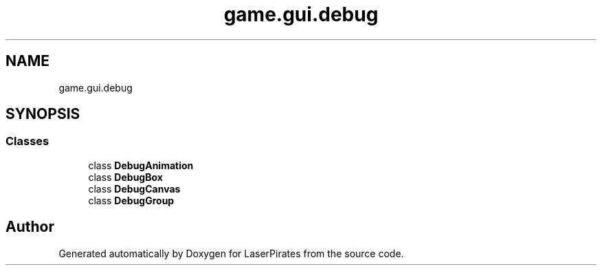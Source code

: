 .TH "game.gui.debug" 3 "Sun Jun 24 2018" "LaserPirates" \" -*- nroff -*-
.ad l
.nh
.SH NAME
game.gui.debug
.SH SYNOPSIS
.br
.PP
.SS "Classes"

.in +1c
.ti -1c
.RI "class \fBDebugAnimation\fP"
.br
.ti -1c
.RI "class \fBDebugBox\fP"
.br
.ti -1c
.RI "class \fBDebugCanvas\fP"
.br
.ti -1c
.RI "class \fBDebugGroup\fP"
.br
.in -1c
.SH "Author"
.PP 
Generated automatically by Doxygen for LaserPirates from the source code\&.
